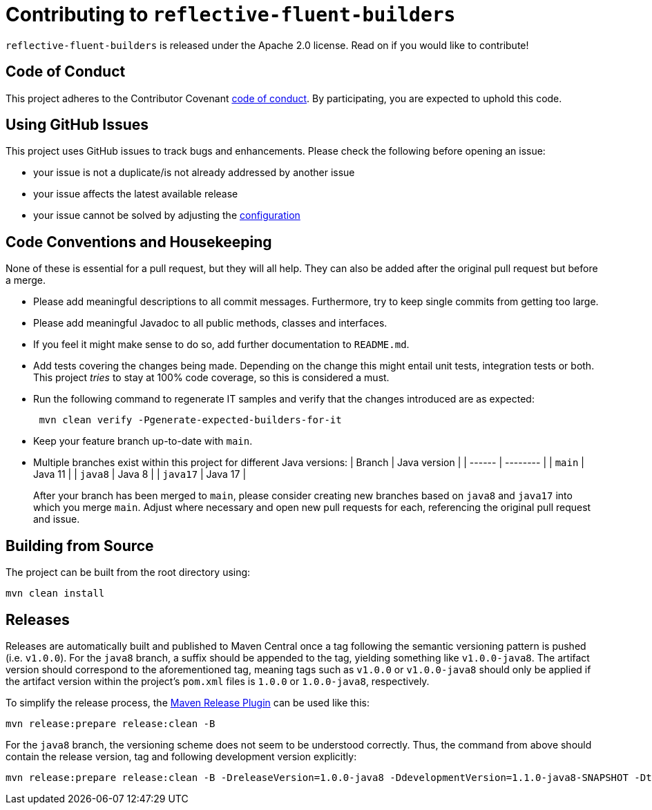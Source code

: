 = Contributing to `reflective-fluent-builders`

`reflective-fluent-builders` is released under the Apache 2.0 license.
Read on if you would like to contribute!

== Code of Conduct

This project adheres to the Contributor Covenant xref:CODE_OF_CONDUCT.adoc[code of conduct].
By participating, you are expected to uphold this code.

== Using GitHub Issues

This project uses GitHub issues to track bugs and enhancements.
Please check the following before opening an issue:

* your issue is not a duplicate/is not already addressed by another issue
* your issue affects the latest available release
* your issue cannot be solved by adjusting the
https://tobi-laa.github.io/reflective-fluent-builders/reflective-fluent-builders-maven-plugin/plugin-info.html[configuration]

== Code Conventions and Housekeeping

None of these is essential for a pull request, but they will all help.
They can also be added after the original pull request but before a merge.

* Please add meaningful descriptions to all commit messages.
Furthermore, try to keep single commits from getting too large.
* Please add meaningful Javadoc to all public methods, classes and interfaces.
* If you feel it might make sense to do so, add further documentation to `README.md`.
* Add tests covering the changes being made.
Depending on the change this might entail unit tests, integration tests or both.
This project _tries_ to stay at 100% code coverage, so this is considered a must.
* Run the following command to regenerate IT samples and verify that the changes introduced are as expected:
+
[,bash]
----
 mvn clean verify -Pgenerate-expected-builders-for-it
----

* Keep your feature branch up-to-date with `main`.
* Multiple branches exist within this project for different Java versions:
| Branch | Java version | | ------ | -------- | | `main`   | Java 11 | | `java8`  | Java 8 | | `java17` | Java 17 |
+
After your branch has been merged to `main`, please consider creating new branches based on `java8` and `java17` into which you merge `main`.
Adjust where necessary and open new pull requests for each, referencing the original pull request and issue.

== Building from Source

The project can be built from the root directory using:

[,bash]
----
mvn clean install
----

== Releases

Releases are automatically built and published to Maven Central once a tag following the semantic versioning pattern is pushed (i.e. `v1.0.0`).
For the `java8` branch, a suffix should be appended to the tag, yielding something like
`v1.0.0-java8`.
The artifact version should correspond to the aforementioned tag, meaning tags such as `v1.0.0` or
`v1.0.0-java8` should only be applied if the artifact version within the project's `pom.xml` files is `1.0.0` or
`1.0.0-java8`, respectively.

To simplify the release process, the
https://maven.apache.org/maven-release/maven-release-plugin/[Maven Release Plugin]
can be used like this:

[,bash]
----
mvn release:prepare release:clean -B
----

For the `java8` branch, the versioning scheme does not seem to be understood correctly.
Thus, the command from above should contain the release version, tag and following development version explicitly:

[,bash]
----
mvn release:prepare release:clean -B -DreleaseVersion=1.0.0-java8 -DdevelopmentVersion=1.1.0-java8-SNAPSHOT -Dtag=v1.0.0-java8
----
